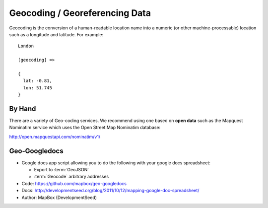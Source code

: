 ===============================
Geocoding / Georeferencing Data
===============================

Geocoding is the conversion of a human-readable location name into a numeric (or other machine-processable) location such as a longitude and latitude. For example::

  London
  
  [geocoding] =>

  {
    lat: -0.81,
    lon: 51.745
  }

By Hand
=======

There are a variety of Geo-coding services. We recommend using one based on **open data** such as the Mapquest Nominatim service which uses the Open Street Map Nominatim database:

http://open.mapquestapi.com/nominatim/v1/

Geo-Googledocs
==============

* Google docs app script allowing you to do the following with your google docs
  spreadsheet:

  * Export to :term:`GeoJSON`
  * :term:`Geocode` arbitrary addresses

* Code: https://github.com/mapbox/geo-googledocs
* Docs: http://developmentseed.org/blog/2011/10/12/mapping-google-doc-spreadsheet/
* Author: MapBox (DevelopmentSeed)

